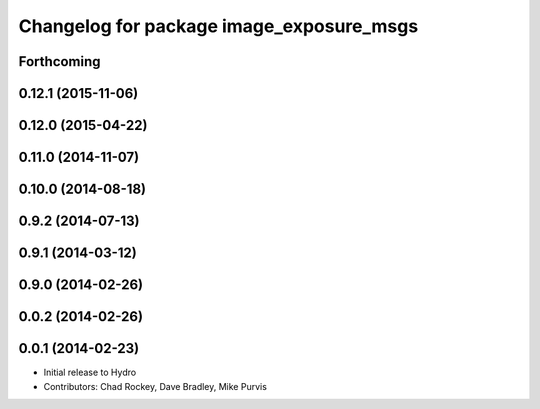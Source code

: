 ^^^^^^^^^^^^^^^^^^^^^^^^^^^^^^^^^^^^^^^^^
Changelog for package image_exposure_msgs
^^^^^^^^^^^^^^^^^^^^^^^^^^^^^^^^^^^^^^^^^

Forthcoming
-----------

0.12.1 (2015-11-06)
-------------------

0.12.0 (2015-04-22)
-------------------

0.11.0 (2014-11-07)
-------------------

0.10.0 (2014-08-18)
-------------------

0.9.2 (2014-07-13)
------------------

0.9.1 (2014-03-12)
------------------

0.9.0 (2014-02-26)
------------------

0.0.2 (2014-02-26)
------------------

0.0.1 (2014-02-23)
------------------
* Initial release to Hydro
* Contributors: Chad Rockey, Dave Bradley, Mike Purvis
